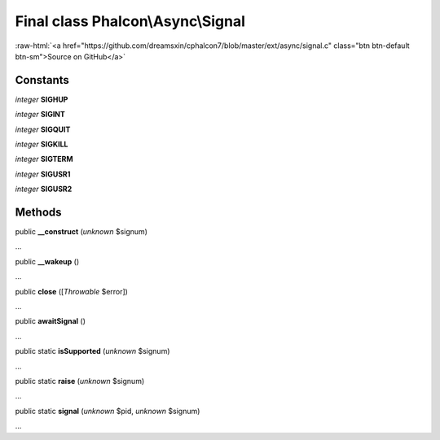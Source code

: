 Final class **Phalcon\\Async\\Signal**
======================================

.. role:: raw-html(raw)
   :format: html

:raw-html:`<a href="https://github.com/dreamsxin/cphalcon7/blob/master/ext/async/signal.c" class="btn btn-default btn-sm">Source on GitHub</a>`

Constants
---------

*integer* **SIGHUP**

*integer* **SIGINT**

*integer* **SIGQUIT**

*integer* **SIGKILL**

*integer* **SIGTERM**

*integer* **SIGUSR1**

*integer* **SIGUSR2**

Methods
-------

public  **__construct** (*unknown* $signum)

...


public  **__wakeup** ()

...


public  **close** ([*Throwable* $error])

...


public  **awaitSignal** ()

...


public static  **isSupported** (*unknown* $signum)

...


public static  **raise** (*unknown* $signum)

...


public static  **signal** (*unknown* $pid, *unknown* $signum)

...


